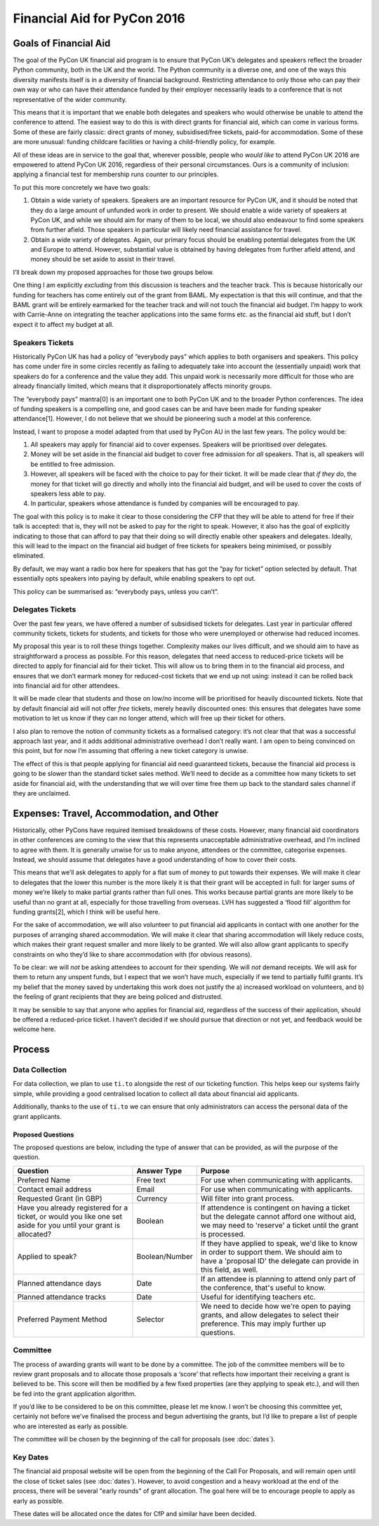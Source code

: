 Financial Aid for PyCon 2016
============================

Goals of Financial Aid
----------------------

The goal of the PyCon UK financial aid program is to ensure that PyCon UK’s delegates and speakers reflect the broader Python community, both in the UK and the world. The Python community is a diverse one, and one of the ways this diversity manifests itself is in a diversity of financial background. Restricting attendance to only those who can pay their own way or who can have their attendance funded by their employer necessarily leads to a conference that is not representative of the wider community.

This means that it is important that we enable both delegates and speakers who would otherwise be unable to attend the conference to attend. The easiest way to do this is with direct grants for financial aid, which can come in various forms. Some of these are fairly classic: direct grants of money, subsidised/free tickets, paid-for accommodation. Some of these are more unusual: funding childcare facilities or having a child-friendly policy, for example.

All of these ideas are in service to the goal that, wherever possible, people who *would like* to attend PyCon UK 2016 are empowered to attend PyCon UK 2016, regardless of their personal circumstances. Ours is a community of inclusion: applying a financial test for membership runs counter to our principles.

To put this more concretely we have two goals:

1. Obtain a wide variety of speakers. Speakers are an important resource for PyCon UK, and it should be noted that they do a large amount of unfunded work in order to present. We should enable a wide variety of speakers at PyCon UK, and while we should aim for many of them to be local, we should also endeavour to find some speakers from further afield. Those speakers in particular will likely need financial assistance for travel.
2. Obtain a wide variety of delegates. Again, our primary focus should be enabling potential delegates from the UK and Europe to attend. However, substantial value is obtained by having delegates from further afield attend, and money should be set aside to assist in their travel.

I’ll break down my proposed approaches for those two groups below.

One thing I am explicitly *excluding* from this discussion is teachers and the teacher track. This is because historically our funding for teachers has come entirely out of the grant from BAML. My expectation is that this will continue, and that the BAML grant will be entirely earmarked for the teacher track and will not touch the financial aid budget. I’m happy to work with Carrie-Anne on integrating the teacher applications into the same forms etc. as the financial aid stuff, but I don’t expect it to affect my budget at all.

Speakers Tickets
~~~~~~~~~~~~~~~~

Historically PyCon UK has had a policy of “everybody pays” which applies to both organisers and speakers. This policy has come under fire in some circles recently as failing to adequately take into account the (essentially unpaid) work that speakers do for a conference and the value they add. This unpaid work is necessarily more difficult for those who are already financially limited, which means that it disproportionately affects minority groups.

The “everybody pays” mantra[0] is an important one to both PyCon UK and to the broader Python conferences. The idea of funding speakers is a compelling one, and good cases can be and have been made for funding speaker attendance[1]. However, I do not believe that we should be pioneering such a model at this conference.

Instead, I want to propose a model adapted from that used by PyCon AU in the last few years. The policy would be:

1. All speakers may apply for financial aid to cover expenses. Speakers will be prioritised over delegates.
2. Money will be set aside in the financial aid budget to cover free admission for *all* speakers. That is, all speakers will be entitled to free admission.
3. However, all speakers will be faced with the choice to pay for their ticket. It will be made clear that *if they do*, the money for that ticket will go directly and wholly into the financial aid budget, and will be used to cover the costs of speakers less able to pay.
4. In particular, speakers whose attendance is funded by companies will be encouraged to pay.

The goal with this policy is to make it clear to those considering the CFP that they will be able to attend for free if their talk is accepted: that is, they will not be asked to pay for the right to speak. However, it also has the goal of explicitly indicating to those that can afford to pay that their doing so will directly enable other speakers and delegates. Ideally, this will lead to the impact on the financial aid budget of free tickets for speakers being minimised, or possibly eliminated.

By default, we may want a radio box here for speakers that has got the “pay for ticket” option selected by default. That essentially opts speakers into paying by default, while enabling speakers to opt out.

This policy can be summarised as: “everybody pays, unless you can’t”.

Delegates Tickets
~~~~~~~~~~~~~~~~~

Over the past few years, we have offered a number of subsidised tickets for delegates. Last year in particular offered community tickets, tickets for students, and tickets for those who were unemployed or otherwise had reduced incomes.

My proposal this year is to roll these things together. Complexity makes our lives difficult, and we should aim to have as straightforward a process as possible. For this reason, delegates that need access to reduced-price tickets will be directed to apply for financial aid for their ticket. This will allow us to bring them in to the financial aid process, and ensures that we don’t earmark money for reduced-cost tickets that we end up not using: instead it can be rolled back into financial aid for other attendees.

It will be made clear that students and those on low/no income will be prioritised for heavily discounted tickets. Note that by default financial aid will not offer *free* tickets, merely heavily discounted ones: this ensures that delegates have some motivation to let us know if they can no longer attend, which will free up their ticket for others.

I also plan to remove the notion of community tickets as a formalised category: it’s not clear that that was a successful approach last year, and it adds additional administrative overhead I don’t really want. I am open to being convinced on this point, but for now I’m assuming that offering a new ticket category is unwise.

The effect of this is that people applying for financial aid need guaranteed tickets, because the financial aid process is going to be slower than the standard ticket sales method. We’ll need to decide as a committee how many tickets to set aside for financial aid, with the understanding that we will over time free them up back to the standard sales channel if they are unclaimed.

Expenses: Travel, Accommodation, and Other
------------------------------------------

Historically, other PyCons have required itemised breakdowns of these costs. However, many financial aid coordinators in other conferences are coming to the view that this represents unacceptable administrative overhead, and I’m inclined to agree with them. It is generally unwise for us to make anyone, attendees or the committee, categorise expenses. Instead, we should assume that delegates have a good understanding of how to cover their costs.

This means that we’ll ask delegates to apply for a flat sum of money to put towards their expenses. We will make it clear to delegates that the lower this number is the more likely it is that their grant will be accepted in full: for larger sums of money we’re likely to make partial grants rather than full ones. This works because partial grants are more likely to be useful than no grant at all, especially for those travelling from overseas. LVH has suggested a ‘flood fill’ algorithm for funding grants[2], which I think will be useful here.

For the sake of accommodation, we will also volunteer to put financial aid applicants in contact with one another for the purposes of arranging shared accommodation. We will make it clear that sharing accommodation will likely reduce costs, which makes their grant request smaller and more likely to be granted. We will also allow grant applicants to specify constraints on who they’d like to share accommodation with (for obvious reasons).

To be clear: we will *not* be asking attendees to account for their spending. We will *not* demand receipts. We will ask for them to return any unspent funds, but I expect that we won’t have much, especially if we tend to partially fulfil grants. It’s my belief that the money saved by undertaking this work does not justify the a) increased workload on volunteers, and b) the feeling of grant recipients that they are being policed and distrusted.

It may be sensible to say that anyone who applies for financial aid, regardless of the success of their application, should be offered a reduced-price ticket. I haven’t decided if we should pursue that direction or not yet, and feedback would be welcome here.

Process
-------

Data Collection
~~~~~~~~~~~~~~~

For data collection, we plan to use ``ti.to`` alongside the rest of our ticketing function. This helps keep our systems fairly simple, while providing a good centralised location to collect all data about financial aid applicants.

Additionally, thanks to the use of ``ti.to`` we can ensure that only administrators can access the personal data of the grant applicants.

Proposed Questions
^^^^^^^^^^^^^^^^^^

The proposed questions are below, including the type of answer that can be provided, as will the purpose of the question.

+----------------------------+----------------+---------------------------------------------+
| Question                   | Answer Type    | Purpose                                     |
+============================+================+=============================================+
| Preferred Name             | Free text      | For use when communicating with applicants. |
+----------------------------+----------------+---------------------------------------------+
| Contact email address      | Email          | For use when communicating with applicants. |
+----------------------------+----------------+---------------------------------------------+
| Requested Grant (in GBP)   | Currency       | Will filter into grant process.             |
+----------------------------+----------------+---------------------------------------------+
| Have you already           | Boolean        | If attendence is contingent on having a     |
| registered for a ticket,   |                | ticket but the delegate cannot afford one   |
| or would you like one set  |                | without aid, we may need to 'reserve' a     |
| aside for you until your   |                | ticket until the grant is processed.        |
| grant is allocated?        |                |                                             |
+----------------------------+----------------+---------------------------------------------+
| Applied to speak?          | Boolean/Number | If they have applied to speak, we'd like to |
|                            |                | know in order to support them. We should    |
|                            |                | aim to have a 'proposal ID' the delegate    |
|                            |                | can provide in this field, as well.         |
+----------------------------+----------------+---------------------------------------------+
| Planned attendance days    | Date           | If an attendee is planning to attend only   |
|                            |                | part of the conference, that's useful to    |
|                            |                | know.                                       |
+----------------------------+----------------+---------------------------------------------+
| Planned attendance tracks  | Date           | Useful for identifying teachers etc.        |
+----------------------------+----------------+---------------------------------------------+
| Preferred Payment Method   | Selector       | We need to decide how we're open to paying  |
|                            |                | grants, and allow delegates to select their |
|                            |                | preference. This may imply further          |
|                            |                | up questions.                               |
+----------------------------+----------------+---------------------------------------------+

Committee
~~~~~~~~~~

The process of awarding grants will want to be done by a committee. The job of the committee members will be to review grant proposals and to allocate those proposals a ‘score’ that reflects how important their receiving a grant is believed to be. This score will then be modified by a few fixed properties (are they applying to speak etc.), and will then be fed into the grant application algorithm.

If you’d like to be considered to be on this committee, please let me know. I won’t be choosing this committee yet, certainly not before we’ve finalised the process and begun advertising the grants, but I’d like to prepare a list of people who are interested as early as possible.

The committee will be chosen by the beginning of the call for proposals (see :doc:`dates`).

Key Dates
~~~~~~~~~

The financial aid proposal website will be open from the beginning of the Call For Proposals, and will remain open until the close of ticket sales (see :doc:`dates`). However, to avoid congestion and a heavy workload at the end of the process, there will be several "early rounds" of grant allocation. The goal here will be to encourage people to apply as early as possible.

These dates will be allocated once the dates for CfP and similar have been decided.
